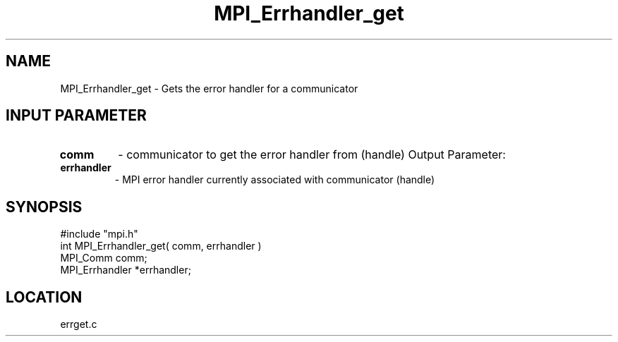 .TH MPI_Errhandler_get 3 "7/13/1994" " " "MPI"
.SH NAME
MPI_Errhandler_get \- Gets the error handler for a communicator

.SH INPUT PARAMETER
.PD 0
.TP
.B comm 
- communicator to get the error handler from (handle) 
Output Parameter:
.PD 1
.PD 0
.TP
.B errhandler 
- MPI error handler currently associated with communicator
(handle) 
.PD 1

.SH SYNOPSIS
.nf
#include "mpi.h"
int MPI_Errhandler_get( comm, errhandler )
MPI_Comm comm;
MPI_Errhandler *errhandler;

.fi

.SH LOCATION
 errget.c
